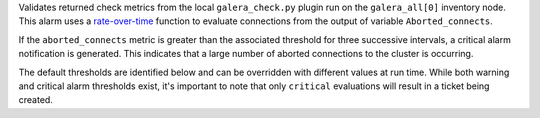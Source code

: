 Validates returned check metrics from the local ``galera_check.py``
plugin run on the ``galera_all[0]`` inventory node. This alarm uses a
`rate-over-time
<https://developer.rackspace.com/docs/rackspace-monitoring/v1/tech-ref-info/alert-triggers-and-alarms/#constructs-with-function-modifiers>`_
function to evaluate connections from the output of variable
``Aborted_connects``.

If the ``aborted_connects`` metric is greater than the associated
threshold for three successive intervals, a critical alarm notification
is generated. This indicates that a large number of aborted connections
to the cluster is occurring.

The default thresholds are identified below and can be overridden with
different values at run time. While both warning and critical alarm
thresholds exist, it's important to note that only ``critical``
evaluations will result in a ticket being created.
